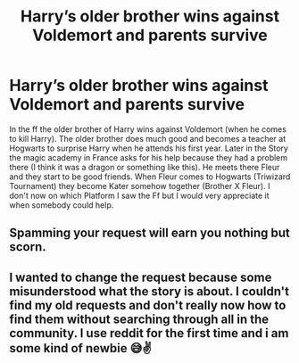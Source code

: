 #+TITLE: Harry’s older brother wins against Voldemort and parents survive

* Harry’s older brother wins against Voldemort and parents survive
:PROPERTIES:
:Author: oni-zer0
:Score: 0
:DateUnix: 1585080061.0
:DateShort: 2020-Mar-25
:FlairText: What's That Fic?
:END:
In the ff the older brother of Harry wins against Voldemort (when he comes to kill Harry). The older brother does much good and becomes a teacher at Hogwarts to surprise Harry when he attends his first year. Later in the Story the magic academy in France asks for his help because they had a problem there (I think it was a dragon or something like this). He meets there Fleur and they start to be good friends. When Fleur comes to Hogwarts (Triwizard Tournament) they become Kater somehow together (Brother X Fleur). I don't now on which Platform I saw the Ff but I would very appreciate it when somebody could help.


** Spamming your request will earn you nothing but scorn.
:PROPERTIES:
:Author: ArlyssTolero86
:Score: 1
:DateUnix: 1585087324.0
:DateShort: 2020-Mar-25
:END:


** I wanted to change the request because some misunderstood what the story is about. I couldn't find my old requests and don't really now how to find them without searching through all in the community. I use reddit for the first time and i am some kind of newbie 😅✌️
:PROPERTIES:
:Author: oni-zer0
:Score: 1
:DateUnix: 1585087661.0
:DateShort: 2020-Mar-25
:END:
